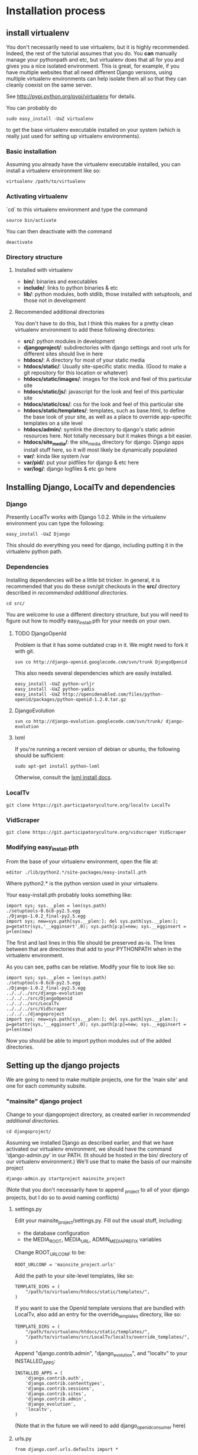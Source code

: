 * Installation process
  DEADLINE: <2009-02-17 Tue>

** install virtualenv

You don't necessarily need to use virtualenv, but it is highly
recommended.  Indeed, the rest of the tutorial assumes that you do.
You *can* manually manage your pythonpath and etc, but virtualenv does
that all for you and gives you a nice isolated environment.  This is
great, for example, if you have multiple websites that all need
different Django versions, using multiple virtualenv environments can
help isolate them all so that they can cleanly coexist on the same
server.

See http://pypi.python.org/pypi/virtualenv for details.

You can probably do 
: sudo easy_install -UaZ virtualenv
to get the base virtualenv executable installed on your system (which
is really just used for setting up virtualenv environments).

*** Basic installation

Assuming you already have the virtualenv executable installed, you can
install a virtualenv environment like so:
: virtualenv /path/to/virtualenv

*** Activating virtualenv

`cd` to this virtualenv environment and type the command
: source bin/activate

You can then deactivate with the command
: deactivate

*** Directory structure

**** Installed with virtualenv
 - *bin/*: binaries and executables
 - *include/*: links to python binaries & etc
 - *lib/*: python modules, both stdlib, those installed with
   setuptools, and those not in development

**** Recommended additional directories

You don't have to do this, but I think this makes for a pretty clean
virtualenv environment to add these following directories:

 - *src/*: python modules in development
 - *djangoproject/*: subdirectories with django settings and root
   urls for different sites should live in here
 - *htdocs/*: A directory for most of your static media
 - *htdocs/static/*: Usually site-specific static media.  (Good to
   make a git repository for this location or whatever)
 - *htdocs/static/images/*: images for the look and feel of this
   particular site
 - *htdocs/static/js/*: javascript for the look and feel of this
   particular site
 - *htdocs/static/css/*: css for the look and feel of this particular
   site
 - *htdocs/static/templates/*: templates, such as base.html, to define
   the base look of your site, as well as a place to override
   app-specific templates on a site level
 - *htdocs/admin/*: symlink the directory to django's static admin
   resources here.  Not totally necessary but it makes things a bit
   easier.
 - *htdocs/site_media/*: the site_media directory for django.  Django
   apps install stuff here, so it will most likely be dynamically
   populated
 - *var/*: kinda like system /var
 - *var/pid/*: put your pidfiles for django & etc here
 - *var/log/*: django logfiles & etc go here

** Installing Django, LocalTv and dependencies

*** Django

Presently LocalTv works with Django 1.0.2.  While in the virtualenv
environment you can type the following:
: easy_install -UaZ Django

This should do everything you need for django, including putting it in
the virtualenv python path.

*** Dependencies

Installing dependencies will be a little bit tricker.  In general, it
is recommended that you do these svn/git checkouts in the *src/*
directory described in [[recommended additional directories]].

: cd src/

You are welcome to use a different directory structure, but you will
need to figure out how to modify easy_install.pth for your needs on
your own.

**** TODO DjangoOpenId

Problem is that it has some outdated crap in it.  We might need to
fork it with git.

: svn co http://django-openid.googlecode.com/svn/trunk DjangoOpenid

This also needs several dependencies which are easily installed.
: easy_install -UaZ python-urljr
: easy_install -UaZ python-yadis
: easy_install -UaZ http://openidenabled.com/files/python-openid/packages/python-openid-1.2.0.tar.gz

**** DjangoEvolution

: svn co http://django-evolution.googlecode.com/svn/trunk/ django-evolution

**** lxml

If you're running a recent version of debian or ubuntu, the following
should be sufficient:

: sudo apt-get install python-lxml

Otherwise, consult the [[http://codespeak.net/lxml/installation.html][lxml install docs]].


*** LocalTv

: git clone https://git.participatoryculture.org/localtv LocalTv

*** VidScraper

: git clone https://git.participatoryculture.org/vidscraper VidScraper


*** Modifying easy_install.pth

From the base of your virtualenv environment, open the file at:

: editor ./lib/python2.*/site-packages/easy-install.pth

Where python2.* is the python version used in your virtualenv.

Your easy-install.pth probably looks something like:

: import sys; sys.__plen = len(sys.path)
: ./setuptools-0.6c8-py2.5.egg
: ./Django-1.0.2_final-py2.5.egg
: import sys; new=sys.path[sys.__plen:]; del sys.path[sys.__plen:]; p=getattr(sys,'__egginsert',0); sys.path[p:p]=new; sys.__egginsert = p+len(new)

The first and last lines in this file should be preserved as-is.  The
lines between that are directories that add to your PYTHONPATH when in
the virtualenv environment.

As you can see, paths can be relative.  Modify your file to look like so:

: import sys; sys.__plen = len(sys.path)
: ./setuptools-0.6c8-py2.5.egg
: ./Django-1.0.2_final-py2.5.egg
: ../../../src/django-evolution
: ../../../src/DjangoOpenid
: ../../../src/LocalTv
: ../../../src/VidScraper
: ../../../djangoproject
: import sys; new=sys.path[sys.__plen:]; del sys.path[sys.__plen:]; p=getattr(sys,'__egginsert',0); sys.path[p:p]=new; sys.__egginsert = p+len(new)

Now you should be able to import python modules out of the added directories.

** Setting up the django projects

We are going to need to make multiple projects, one for the 'main
site' and one for each community subsite.

*** "mainsite" django project

Change to your djangoproject directory, as created earlier in
[[recommended additional directories]].
: cd djangoproject/

Assuming we installed Django as described earlier, and that we have
activated our virtualenv environment, we should have the command
'django-admin.py' in our PATH.  (It should be hosted in the bin/
directory of our virtualenv environment.)  We'll use that to make the
basis of our mainsite project

: django-admin.py startproject mainsite_project

(Note that you don't necessarily have to append _project to all of
your django projects, but I do so to avoid naming conflicts)

**** settings.py

Edit your mainsite_project/settings.py.  Fill out the usual stuff,
including:
 - the database configuration
 - the MEDIA_ROOT, MEDIA_URL, ADMIN_MEDIA_PREFIX variables

Change ROOT_URLCONF to be:
: ROOT_URLCONF = 'mainsite_project.urls'

Add the path to your site-level templates, like so:
: TEMPLATE_DIRS = (
:     "/path/to/virtualenv/htdocs/static/templates/",
: )

If you want to use the OpenId template versions that are bundled with
LocalTv, also add an entry for the override_templates directory, like
so:

: TEMPLATE_DIRS = (
:     "/path/to/virtualenv/htdocs/static/templates/",
:     "/path/to/virtualenv/src/LocalTv/localtv/override_templates/",
: )


Append "django.contrib.admin", "django_evolution", and "localtv" to
your INSTALLED_APPS:
: INSTALLED_APPS = (
:     'django.contrib.auth',
:     'django.contrib.contenttypes',
:     'django.contrib.sessions',
:     'django.contrib.sites',
:     'django.contrib.admin',
:     'django_evolution',
:     'localtv',
: )

(Note that in the future we will need to add django_openidconsumer
here)


**** urls.py

: from django.conf.urls.defaults import *
: 
: from django.contrib import admin
: admin.autodiscover()
: 
: urlpatterns = patterns('',
:     (r'^djadmin/(.*)', admin.site.root),
:     (r'', include('localtv.mainsite.urls')),
: )

**** Sync the database

: django-admin.py syncdb --settings=mainsite_project.settings

*** Subsites

Now you'll need to make django projects for each community local
subsite.  Let's say Chicago is one of our cities.  In the
djangoproject directory:

: mkdir chicago_project
: touch chicago_project/__init__.py

**** create the site object

Fire up the python shell:
: django-admin.py shell --settings=mainsite_project.settings

Import the Site model
: >>> from django.contrib.sites.models import Site 
: >>> from localtv.models import SiteLocation

Add the site and the sitelocation (obviously replacing the domain name
and name with those appropriate to your site):
: >>> chicago_site = Site(domain='chicago.example.org', name='Chicago LocalTv')
: >>> chicago_site.save()
: >>> chicago_sitelocation = SiteLocation(site=chicago_site)
: >>> chicago_sitelocation.save()

Be sure to take note of the id... we'll need it
: >>> print chicago_site.id
: 2

... repeat for any other subsites you need.

**** settings.py

The code here is pretty minimal in this case.

: from mainsite_project.settings import *
: 
: SITE_ID = 2
: ROOT_URLCONF = 'chicago_project.urls'

Fill in SITE_ID with the id you got while creating the site object

**** urls.py

: from django.conf.urls.defaults import patterns, include
: 
: urlpatterns = patterns('',
:     (r'', include('localtv.subsite.urls')),
: )

** Apache / nginx / web server config

There are plenty of tutorials out there on how to configure this kind
of thing.  My only point to make is that if you need to use a fastcgi
script with apache or whatever, you want to use the python binary in
the bin/ directory of your virtualenv environment, like:

: #!/var/www/localtv/bin/python
: import sys, os
: sys.path.insert(0, os.path.join(os.path.dirname(__file__), '..'))
: os.environ['DJANGO_SETTINGS_MODULE'] = 'mainsite_project.settings'
: from django.core.servers.fastcgi import runfastcgi
: runfastcgi(daemonize='false')

